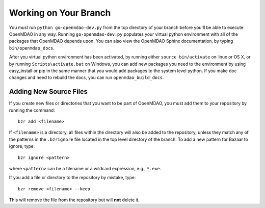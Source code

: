 .. index:: branch; working on

Working on Your Branch
----------------------

You must run ``python go-openmdao-dev.py`` from the top directory of your
branch before you'll be able to execute OpenMDAO in any way. Running
``go-openmdao-dev.py`` populates your virtual python environment with all of
the packages that OpenMDAO depends upon. You can also view the OpenMDAO Sphinx
documentation, by typing ``bin/openmdao_docs``.

After you virtual python environment has been activated, by running either ``source bin/activate``
on linux or OS X, or by running ``Scripts\activate.bat`` on Windows, you can add new packages
you need to the environment by using easy_install or pip in the same manner that you would 
add packages to the system level python.  If you make doc changes and need to rebuild the
docs, you can run ``openmdao_build_docs``.


.. index:: pair: source code; editing and debugging
.. index:: pair: source files; adding


Adding New Source Files
=======================

If you create new files or directories that you want to be part of OpenMDAO, you
must add them to your repository by running the command:

::

   bzr add <filename>
        
If ``<filename>`` is a directory, all files within the directory will also be
added to the repository, unless they match any of the patterns in the
``.bzrignore`` file located in the top level directory of the branch.  To add a
new pattern for Bazaar to ignore, type:

::

   bzr ignore <pattern>
   
where ``<pattern>`` can be a filename or a wildcard expression, e.g., ``*.exe``.


If you add a file or directory to the repository by mistake, type:

::

   bzr remove <filename> --keep
   
This will remove the file from the repository but will **not** delete it.



